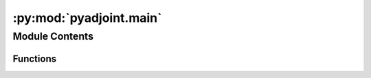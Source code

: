 :py:mod:`pyadjoint.main`
========================

.. py:module:: pyadjoint.main

.. autoapi-nested-parse::

   Main processing scripts to calculate adjoint sources based on two waveforms



Module Contents
---------------


Functions
~~~~~~~~~

.. autoapisummary::

   pyadjoint.main.calculate_adjoint_source
   pyadjoint.main.plot_adjoint_source
   pyadjoint.main.get_example_data



.. py:function:: calculate_adjoint_source(observed, synthetic, config, windows, plot=False, plot_filename=None, observed_2=None, synthetic_2=None, windows_2=None, **kwargs)

   Central function of Pyadjoint used to calculate adjoint sources and misfit.

   This function uses the notion of observed and synthetic data to offer a
   nomenclature most users are familiar with. Please note that it is
   nonetheless independent of what the two data arrays actually represent.

   The function tapers the data from ``left_window_border`` to
   ``right_window_border``, both in seconds since the first sample in the
   data arrays.

   :param observed: The observed data.
   :type observed: :class:`obspy.core.trace.Trace`
   :param synthetic: The synthetic data.
   :type synthetic: :class:`obspy.core.trace.Trace`
   :param config: :class:`pyadjoint.config.Config`
   :type config: configuration parameters that control measurement
   :type windows: list of tuples
   :param windows: [(left, right),...] representing left and right window
       borders to be tapered in units of seconds since first sample in data
       array
   :param plot: Also produce a plot of the adjoint source. This will force
       the adjoint source to be calculated regardless of the value of
       ``adjoint_src``.
   :type plot: bool or empty :class:`matplotlib.figure.Figure` instance
   :param plot_filename: If given, the plot of the adjoint source will be
       saved there. Only used if ``plot`` is ``True``.
   :type plot_filename: str
   :type observed_2: obspy.core.trace.Trace
   :param observed_2: second observed waveform to calculate adjoint sources
       from station pairs
   :type synthetic_2:  obspy.core.trace.Trace
   :param synthetic_2: second synthetic waveform to calculate adjoint sources
       from station pairs
   :type windows_2: list of tuples
   :param windows_2: [(left, right),...] representing left and right window
       borders to be tapered in units of seconds since first sample in data
       array. Used to window `observed_2` and `synthetic_2`


.. py:function:: plot_adjoint_source(observed, synthetic, adjoint_source, misfit, windows, adjoint_source_name)

   Generic plotting function for adjoint sources and data.

   Many types of adjoint sources can be represented in the same manner.
   This is a convenience function that can be called by different
   the implementations for different adjoint sources.

   :param observed: The observed data.
   :type observed: :class:`obspy.core.trace.Trace`
   :param synthetic: The synthetic data.
   :type synthetic: :class:`obspy.core.trace.Trace`
   :param adjoint_source: The adjoint source.
   :type adjoint_source: `numpy.ndarray`
   :param misfit: The associated misfit value.
   :type misfit: float
   :type windows: list of tuples
   :param windows: [(left, right),...] representing left and right window
       borders to be tapered in units of seconds since first sample in data
       array
   :param adjoint_source_name: The name of the adjoint source.
   :type adjoint_source_name: str


.. py:function:: get_example_data()

   Helper function returning example data for Pyadjoint.

   The returned data is fully preprocessed and ready to be used with Pyadjoint.

   :returns: Tuple of observed and synthetic streams
   :rtype: tuple of :class:`obspy.core.stream.Stream` objects

   .. rubric:: Example

   >>> from pyadjoint import get_example_data
   >>> observed, synthetic = get_example_data()
   >>> print(observed)  # doctest: +ELLIPSIS +NORMALIZE_WHITESPACE
   3 Trace(s) in Stream:
   SY.DBO.S3.MXR | 2014-11-15T02:31:50.259999Z - ... | 1.0 Hz, 3600 samples
   SY.DBO.S3.MXT | 2014-11-15T02:31:50.259999Z - ... | 1.0 Hz, 3600 samples
   SY.DBO.S3.MXZ | 2014-11-15T02:31:50.259999Z - ... | 1.0 Hz, 3600 samples
   >>> print(synthetic)  # doctest: +ELLIPSIS +NORMALIZE_WHITESPACE
   3 Trace(s) in Stream:
   SY.DBO..LXR   | 2014-11-15T02:31:50.259999Z - ... | 1.0 Hz, 3600 samples
   SY.DBO..LXT   | 2014-11-15T02:31:50.259999Z - ... | 1.0 Hz, 3600 samples
   SY.DBO..LXZ   | 2014-11-15T02:31:50.259999Z - ... | 1.0 Hz, 3600 samples


